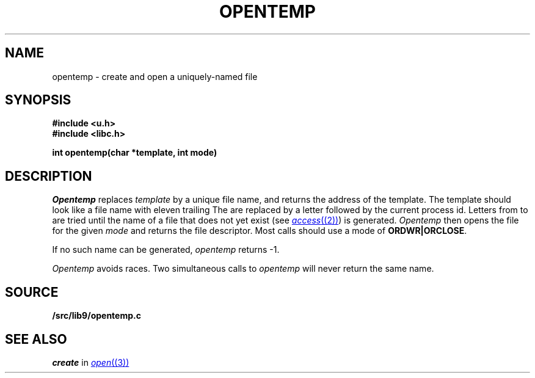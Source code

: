 .TH OPENTEMP 3
.SH NAME
opentemp \- create and open a uniquely-named file
.SH SYNOPSIS
.B #include <u.h>
.br
.B #include <libc.h>
.PP
.B
int opentemp(char *template, int mode)
.SH DESCRIPTION
.I Opentemp
replaces
.I template
by a unique file name, and returns the
address of the template.
The template should look like a file name with eleven trailing
.LR X s.
The
.LR X s
are replaced by a letter followed by the current process id.
Letters from
.L a
to
.L z
are tried until the name of a file that does not yet exist
(see
.MR access (2) )
is generated.
.I Opentemp
then opens the file for the given
.I mode
and returns the file descriptor.
Most calls should use a mode
of
.BR ORDWR|ORCLOSE .
.PP
If no such name can be generated,
.I opentemp
returns \-1.
.PP
.I Opentemp
avoids races.
Two simultaneous calls to
.I opentemp
will never return the same name.
.SH SOURCE
.B \*9/src/lib9/opentemp.c
.SH "SEE ALSO
.I create
in
.MR open (3)
